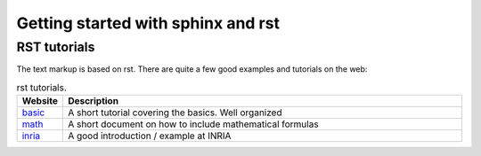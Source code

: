 .. _sphinx_intro:


***********************************
Getting started with sphinx and rst
***********************************

.. _rst-guide:

RST tutorials
=============

The text markup is based on rst. There are quite a few good examples
and tutorials on the web:

.. list-table:: rst tutorials.
   :widths: 10 90
   :header-rows: 1

   * - Website
     - Description
   * - `basic <http://people.ee.ethz.ch/~creller/web/tricks/reST.html>`__
     - A short tutorial covering the basics. Well organized
   * - `math <http://sphinx-doc.org/ext/math.html>`__
     - A short document on how to include mathematical formulas
   * - `inria <http://openalea.gforge.inria.fr/doc/openalea/doc/_build/html/source/sphinx/rest_syntax.html>`__
     - A good introduction / example at INRIA
